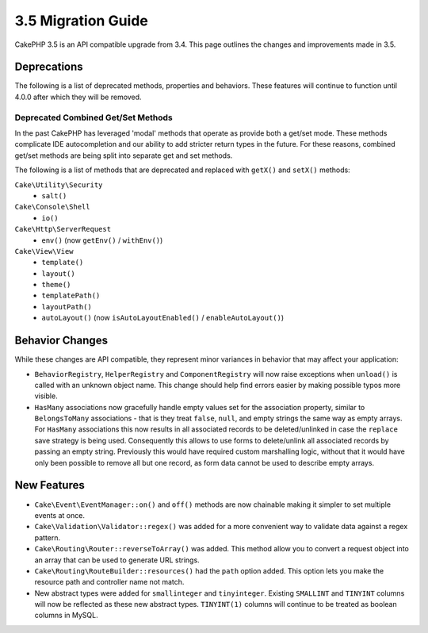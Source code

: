 3.5 Migration Guide
###################

CakePHP 3.5 is an API compatible upgrade from 3.4. This page outlines the
changes and improvements made in 3.5.

Deprecations
============

The following is a list of deprecated methods, properties and behaviors. These
features will continue to function until 4.0.0 after which they will be removed.

Deprecated Combined Get/Set Methods
-----------------------------------

In the past CakePHP has leveraged 'modal' methods that operate as provide both
a get/set mode. These methods complicate IDE autocompletion and our ability
to add stricter return types in the future. For these reasons, combined get/set
methods are being split into separate get and set methods.

The following is a list of methods that are deprecated and replaced with
``getX()`` and ``setX()`` methods:

``Cake\Utility\Security``
    * ``salt()``
``Cake\Console\Shell``
    * ``io()``
``Cake\Http\ServerRequest``
    * ``env()`` (now ``getEnv()`` / ``withEnv()``)
``Cake\View\View``
    * ``template()``
    * ``layout()``
    * ``theme()``
    * ``templatePath()``
    * ``layoutPath()``
    * ``autoLayout()`` (now ``isAutoLayoutEnabled()`` / ``enableAutoLayout()``)

Behavior Changes
================

While these changes are API compatible, they represent minor variances in
behavior that may affect your application:

* ``BehaviorRegistry``, ``HelperRegistry`` and ``ComponentRegistry`` will now
  raise exceptions when ``unload()`` is called with an unknown object name. This
  change should help find errors easier by making possible typos more visible.
* ``HasMany`` associations now gracefully handle empty values set for the
  association property, similar to ``BelongsToMany`` associations - that is they
  treat ``false``, ``null``, and empty strings the same way as empty arrays. For
  ``HasMany`` associations this now results in all associated records to be
  deleted/unlinked in case the ``replace`` save strategy is being used.
  Consequently this allows to use forms to delete/unlink all associated records
  by passing an empty string. Previously this would have required custom
  marshalling logic, without that it would have only been possible to remove all
  but one record, as form data cannot be used to describe empty arrays.

New Features
============

* ``Cake\Event\EventManager::on()`` and ``off()`` methods are now chainable
  making it simpler to set multiple events at once.
* ``Cake\Validation\Validator::regex()`` was added for a more convenient way
  to validate data against a regex pattern.
* ``Cake\Routing\Router::reverseToArray()`` was added. This method allow you to
  convert a request object into an array that can be used to generate URL
  strings.
* ``Cake\Routing\RouteBuilder::resources()`` had the ``path`` option
  added. This option lets you make the resource path and controller name not
  match.
* New abstract types were added for ``smallinteger`` and ``tinyinteger``.
  Existing ``SMALLINT`` and ``TINYINT`` columns will now be reflected as these
  new abstract types. ``TINYINT(1)`` columns will continue to be treated as
  boolean columns in MySQL.
